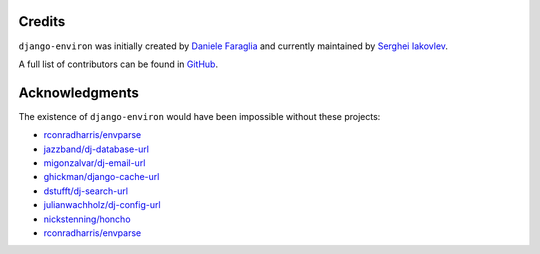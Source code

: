 Credits
=======

``django-environ`` was initially created by `Daniele Faraglia <https://github.com/joke2k>`_
and currently maintained by `Serghei Iakovlev <https://github.com/sergeyklay/>`_.

A full list of contributors can be found in `GitHub <https://github.com/joke2k/django-environ/graphs/contributors>`__.

Acknowledgments
===============

The existence of ``django-environ`` would have been impossible without these
projects:

- `rconradharris/envparse <https://github.com/rconradharris/envparse>`_
- `jazzband/dj-database-url <https://github.com/jazzband/dj-database-url>`_
- `migonzalvar/dj-email-url <https://github.com/migonzalvar/dj-email-url>`_
- `ghickman/django-cache-url <https://github.com/ghickman/django-cache-url>`_
- `dstufft/dj-search-url <https://github.com/dstufft/dj-search-url>`_
- `julianwachholz/dj-config-url <https://github.com/julianwachholz/dj-config-url>`_
- `nickstenning/honcho <https://github.com/nickstenning/honcho>`_
- `rconradharris/envparse <https://github.com/rconradharris/envparse>`_
